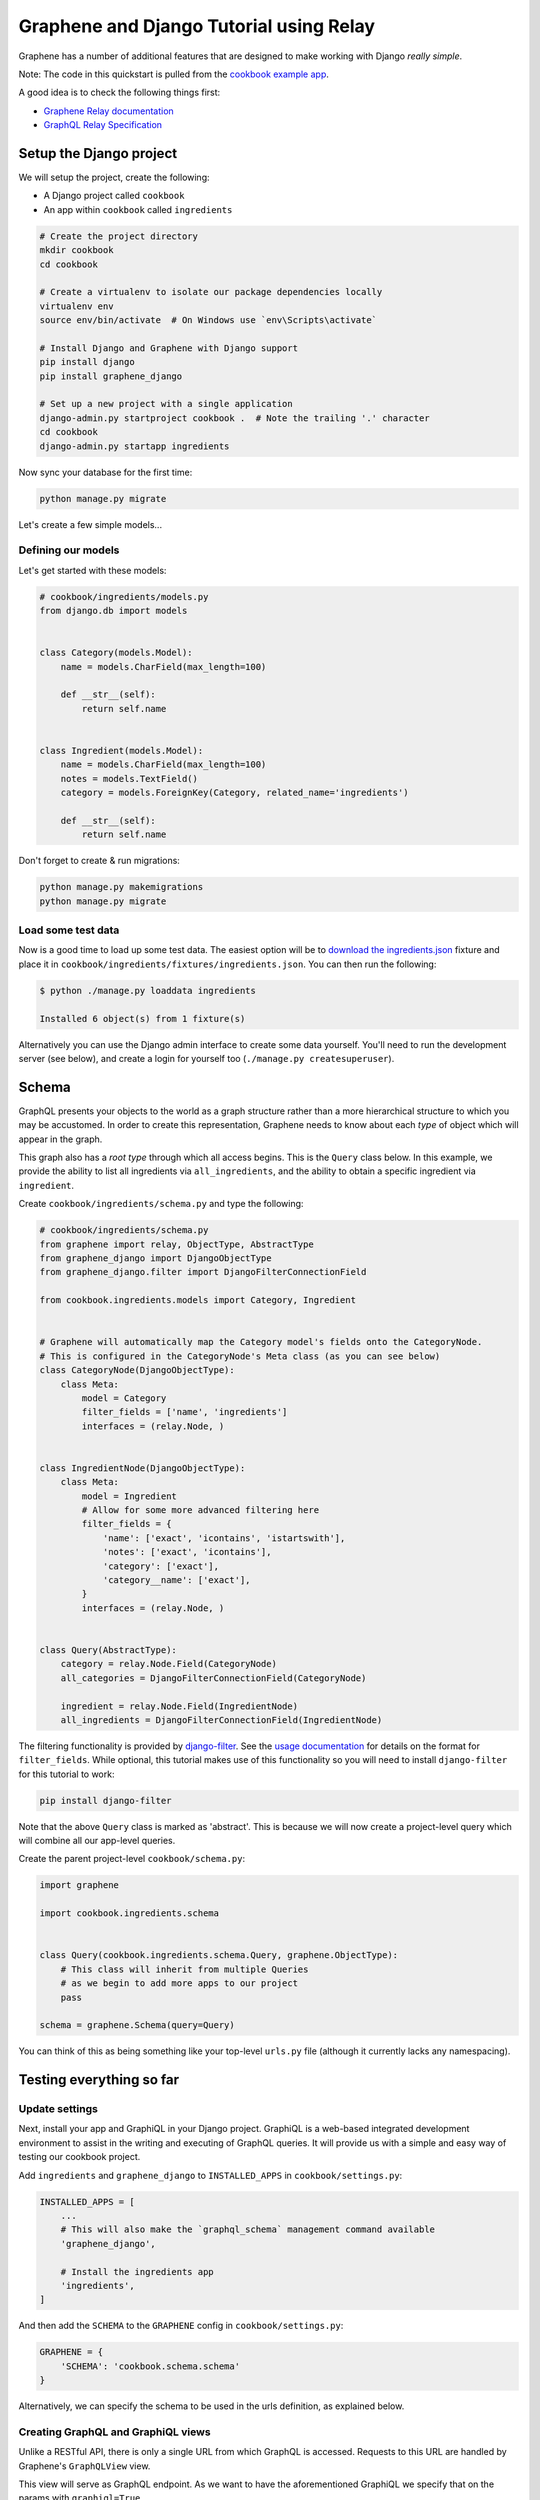 Graphene and Django Tutorial using Relay
========================================

Graphene has a number of additional features that are designed to make
working with Django *really simple*.

Note: The code in this quickstart is pulled from the `cookbook example
app <https://github.com/graphql-python/graphene-django/tree/master/examples/cookbook>`__.

A good idea is to check the following things first:

* `Graphene Relay documentation <http://docs.graphene-python.org/en/latest/relay/>`__
* `GraphQL Relay Specification <https://facebook.github.io/relay/docs/graphql-relay-specification.html>`__

Setup the Django project
------------------------

We will setup the project, create the following:

-  A Django project called ``cookbook``
-  An app within ``cookbook`` called ``ingredients``

.. code:: bash

    # Create the project directory
    mkdir cookbook
    cd cookbook

    # Create a virtualenv to isolate our package dependencies locally
    virtualenv env
    source env/bin/activate  # On Windows use `env\Scripts\activate`

    # Install Django and Graphene with Django support
    pip install django
    pip install graphene_django

    # Set up a new project with a single application
    django-admin.py startproject cookbook .  # Note the trailing '.' character
    cd cookbook
    django-admin.py startapp ingredients

Now sync your database for the first time:

.. code:: bash

    python manage.py migrate

Let's create a few simple models...

Defining our models
^^^^^^^^^^^^^^^^^^^

Let's get started with these models:

.. code:: python

    # cookbook/ingredients/models.py
    from django.db import models


    class Category(models.Model):
        name = models.CharField(max_length=100)

        def __str__(self):
            return self.name


    class Ingredient(models.Model):
        name = models.CharField(max_length=100)
        notes = models.TextField()
        category = models.ForeignKey(Category, related_name='ingredients')

        def __str__(self):
            return self.name

Don't forget to create & run migrations:

.. code:: bash

    python manage.py makemigrations
    python manage.py migrate

Load some test data
^^^^^^^^^^^^^^^^^^^

Now is a good time to load up some test data. The easiest option will be
to `download the
ingredients.json <https://raw.githubusercontent.com/graphql-python/graphene-django/master/examples/cookbook/cookbook/ingredients/fixtures/ingredients.json>`__
fixture and place it in
``cookbook/ingredients/fixtures/ingredients.json``. You can then run the
following:

.. code:: bash

    $ python ./manage.py loaddata ingredients

    Installed 6 object(s) from 1 fixture(s)

Alternatively you can use the Django admin interface to create some data
yourself. You'll need to run the development server (see below), and
create a login for yourself too (``./manage.py createsuperuser``).

Schema
------

GraphQL presents your objects to the world as a graph structure rather
than a more hierarchical structure to which you may be accustomed. In
order to create this representation, Graphene needs to know about each
*type* of object which will appear in the graph.

This graph also has a *root type* through which all access begins. This
is the ``Query`` class below. In this example, we provide the ability to
list all ingredients via ``all_ingredients``, and the ability to obtain
a specific ingredient via ``ingredient``.

Create ``cookbook/ingredients/schema.py`` and type the following:

.. code:: python

    # cookbook/ingredients/schema.py
    from graphene import relay, ObjectType, AbstractType
    from graphene_django import DjangoObjectType
    from graphene_django.filter import DjangoFilterConnectionField

    from cookbook.ingredients.models import Category, Ingredient


    # Graphene will automatically map the Category model's fields onto the CategoryNode.
    # This is configured in the CategoryNode's Meta class (as you can see below)
    class CategoryNode(DjangoObjectType):
        class Meta:
            model = Category
            filter_fields = ['name', 'ingredients']
            interfaces = (relay.Node, )


    class IngredientNode(DjangoObjectType):
        class Meta:
            model = Ingredient
            # Allow for some more advanced filtering here
            filter_fields = {
                'name': ['exact', 'icontains', 'istartswith'],
                'notes': ['exact', 'icontains'],
                'category': ['exact'],
                'category__name': ['exact'],
            }
            interfaces = (relay.Node, )


    class Query(AbstractType):
        category = relay.Node.Field(CategoryNode)
        all_categories = DjangoFilterConnectionField(CategoryNode)

        ingredient = relay.Node.Field(IngredientNode)
        all_ingredients = DjangoFilterConnectionField(IngredientNode)


The filtering functionality is provided by
`django-filter <https://django-filter.readthedocs.org>`__. See the
`usage
documentation <https://django-filter.readthedocs.org/en/latest/usage.html#the-filter>`__
for details on the format for ``filter_fields``. While optional, this
tutorial makes use of this functionality so you will need to install
``django-filter`` for this tutorial to work:

.. code:: bash

    pip install django-filter

Note that the above ``Query`` class is marked as 'abstract'. This is
because we will now create a project-level query which will combine all
our app-level queries.

Create the parent project-level ``cookbook/schema.py``:

.. code:: python

    import graphene

    import cookbook.ingredients.schema


    class Query(cookbook.ingredients.schema.Query, graphene.ObjectType):
        # This class will inherit from multiple Queries
        # as we begin to add more apps to our project
        pass

    schema = graphene.Schema(query=Query)

You can think of this as being something like your top-level ``urls.py``
file (although it currently lacks any namespacing).

Testing everything so far
-------------------------

Update settings
^^^^^^^^^^^^^^^

Next, install your app and GraphiQL in your Django project. GraphiQL is
a web-based integrated development environment to assist in the writing
and executing of GraphQL queries. It will provide us with a simple and
easy way of testing our cookbook project.

Add ``ingredients`` and ``graphene_django`` to ``INSTALLED_APPS`` in ``cookbook/settings.py``:

.. code:: python

    INSTALLED_APPS = [
        ...
        # This will also make the `graphql_schema` management command available
        'graphene_django',

        # Install the ingredients app
        'ingredients',
    ]

And then add the ``SCHEMA`` to the ``GRAPHENE`` config in ``cookbook/settings.py``:

.. code:: python

    GRAPHENE = {
        'SCHEMA': 'cookbook.schema.schema'
    }

Alternatively, we can specify the schema to be used in the urls definition,
as explained below.

Creating GraphQL and GraphiQL views
^^^^^^^^^^^^^^^^^^^^^^^^^^^^^^^^^^^

Unlike a RESTful API, there is only a single URL from which GraphQL is
accessed. Requests to this URL are handled by Graphene's ``GraphQLView``
view.

This view will serve as GraphQL endpoint. As we want to have the
aforementioned GraphiQL we specify that on the params with ``graphiql=True``.

.. code:: python

    from django.conf.urls import url, include
    from django.contrib import admin

    from graphene_django.views import GraphQLView

    urlpatterns = [
        url(r'^admin/', admin.site.urls),
        url(r'^graphql', GraphQLView.as_view(graphiql=True)),
    ]


If we didn't specify the target schema in the Django settings file
as explained above, we can do so here using:

.. code:: python

    from django.conf.urls import url, include
    from django.contrib import admin

    from graphene_django.views import GraphQLView

    from cookbook.schema import schema

    urlpatterns = [
        url(r'^admin/', admin.site.urls),
        url(r'^graphql', GraphQLView.as_view(graphiql=True, schema=schema)),
    ]


Testing our GraphQL schema
^^^^^^^^^^^^^^^^^^^^^^^^^^

We're now ready to test the API we've built. Let's fire up the server
from the command line.

.. code:: bash

    $ python ./manage.py runserver

    Performing system checks...
    Django version 1.9, using settings 'cookbook.settings'
    Starting development server at http://127.0.0.1:8000/
    Quit the server with CONTROL-C.

Go to `localhost:8000/graphiql <http://localhost:8000/graphiql>`__ and
type your first query!

.. code::

    query {
      allIngredients {
        edges {
          node {
            id,
            name
          }
        }
      }
    }

The above will return the names & IDs for all ingredients. But perhaps
you want a specific ingredient:

.. code::

    query {
      # Graphene creates globally unique IDs for all objects.
      # You may need to copy this value from the results of the first query
      ingredient(id: "SW5ncmVkaWVudE5vZGU6MQ==") {
        name
      }
    }

You can also get each ingredient for each category:

.. code::

    query {
      allCategories {
        edges {
          node {
            name,
            ingredients {
              edges {
                node {
                  name
                }
              }
            }
          }
        }
      }
    }

Or you can get only 'meat' ingredients containing the letter 'e':

.. code::

    query {
      # You can also use `category: "CATEGORY GLOBAL ID"`
      allIngredients(name_Icontains: "e", category_Name: "Meat") {
        edges {
          node {
            name
          }
        }
      }
    }

